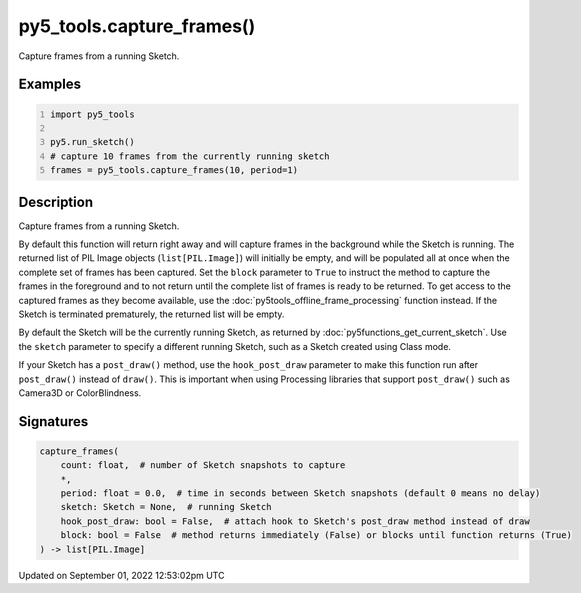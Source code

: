 py5_tools.capture_frames()
==========================

Capture frames from a running Sketch.

Examples
--------

.. raw:: html

    <div class="example-table">

.. raw:: html

    <div class="example-row"><div class="example-cell-image">

.. raw:: html

    </div><div class="example-cell-code">

.. code:: python
    :number-lines:

    import py5_tools

    py5.run_sketch()
    # capture 10 frames from the currently running sketch
    frames = py5_tools.capture_frames(10, period=1)

.. raw:: html

    </div></div>

.. raw:: html

    </div>

Description
-----------

Capture frames from a running Sketch.

By default this function will return right away and will capture frames in the background while the Sketch is running. The returned list of PIL Image objects (``list[PIL.Image]``) will initially be empty, and will be populated all at once when the complete set of frames has been captured. Set the ``block`` parameter to ``True`` to instruct the method to capture the frames in the foreground and to not return until the complete list of frames is ready to be returned. To get access to the captured frames as they become available, use the :doc:`py5tools_offline_frame_processing` function instead. If the Sketch is terminated prematurely, the returned list will be empty.

By default the Sketch will be the currently running Sketch, as returned by :doc:`py5functions_get_current_sketch`. Use the ``sketch`` parameter to specify a different running Sketch, such as a Sketch created using Class mode.

If your Sketch has a ``post_draw()`` method, use the ``hook_post_draw`` parameter to make this function run after ``post_draw()`` instead of ``draw()``. This is important when using Processing libraries that support ``post_draw()`` such as Camera3D or ColorBlindness.

Signatures
----------

.. code:: python

    capture_frames(
        count: float,  # number of Sketch snapshots to capture
        *,
        period: float = 0.0,  # time in seconds between Sketch snapshots (default 0 means no delay)
        sketch: Sketch = None,  # running Sketch
        hook_post_draw: bool = False,  # attach hook to Sketch's post_draw method instead of draw
        block: bool = False  # method returns immediately (False) or blocks until function returns (True)
    ) -> list[PIL.Image]
Updated on September 01, 2022 12:53:02pm UTC

